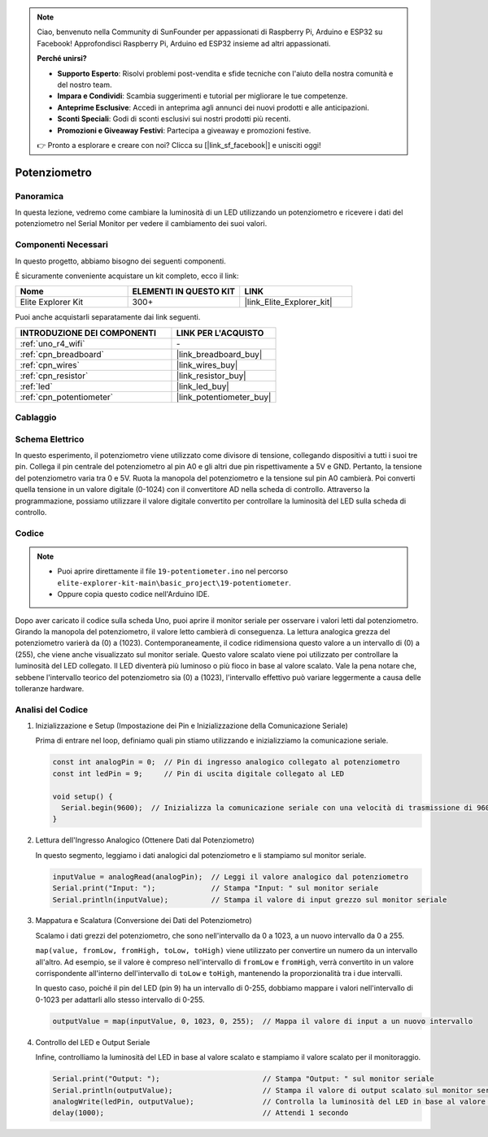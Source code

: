 .. note::

    Ciao, benvenuto nella Community di SunFounder per appassionati di Raspberry Pi, Arduino e ESP32 su Facebook! Approfondisci Raspberry Pi, Arduino ed ESP32 insieme ad altri appassionati.

    **Perché unirsi?**

    - **Supporto Esperto**: Risolvi problemi post-vendita e sfide tecniche con l'aiuto della nostra comunità e del nostro team.
    - **Impara e Condividi**: Scambia suggerimenti e tutorial per migliorare le tue competenze.
    - **Anteprime Esclusive**: Accedi in anteprima agli annunci dei nuovi prodotti e alle anticipazioni.
    - **Sconti Speciali**: Godi di sconti esclusivi sui nostri prodotti più recenti.
    - **Promozioni e Giveaway Festivi**: Partecipa a giveaway e promozioni festive.

    👉 Pronto a esplorare e creare con noi? Clicca su [|link_sf_facebook|] e unisciti oggi!

.. _basic_potentiometer:

Potenziometro
==========================

.. https://docs.sunfounder.com/projects/r4-basic-kit/en/latest/projects/controlling_an_led_by_potentiometer_uno.html


Panoramica
--------------------

In questa lezione, vedremo come cambiare la luminosità di un LED utilizzando un potenziometro e ricevere i dati del potenziometro nel Serial Monitor per vedere il cambiamento dei suoi valori.

Componenti Necessari
-------------------------

In questo progetto, abbiamo bisogno dei seguenti componenti.

È sicuramente conveniente acquistare un kit completo, ecco il link:

.. list-table::
    :widths: 20 20 20
    :header-rows: 1

    *   - Nome	
        - ELEMENTI IN QUESTO KIT
        - LINK
    *   - Elite Explorer Kit
        - 300+
        - |link_Elite_Explorer_kit|

Puoi anche acquistarli separatamente dai link seguenti.

.. list-table::
    :widths: 30 20
    :header-rows: 1

    *   - INTRODUZIONE DEI COMPONENTI
        - LINK PER L'ACQUISTO

    *   - :ref:`uno_r4_wifi`
        - \-
    *   - :ref:`cpn_breadboard`
        - |link_breadboard_buy|
    *   - :ref:`cpn_wires`
        - |link_wires_buy|
    *   - :ref:`cpn_resistor`
        - |link_resistor_buy|
    *   - :ref:`led`
        - |link_led_buy|
    *   - :ref:`cpn_potentiometer`
        - |link_potentiometer_buy|


Cablaggio
----------------------

.. image:: img/19-potentiometer_bb.png
    :align: center
    :width: 70%

Schema Elettrico
---------------------------

In questo esperimento, il potenziometro viene utilizzato come divisore di tensione, collegando dispositivi a tutti i suoi tre pin. Collega il pin centrale del potenziometro al pin A0 e gli altri due pin rispettivamente a 5V e GND. Pertanto, la tensione del potenziometro varia tra 0 e 5V. Ruota la manopola del potenziometro e la tensione sul pin A0 cambierà. Poi converti quella tensione in un valore digitale (0-1024) con il convertitore AD nella scheda di controllo. Attraverso la programmazione, possiamo utilizzare il valore digitale convertito per controllare la luminosità del LED sulla scheda di controllo.

.. image:: img/19_potentiometer_schematic.png
   :align: center
   :width: 70%

Codice
---------------

.. note::

    * Puoi aprire direttamente il file ``19-potentiometer.ino`` nel percorso ``elite-explorer-kit-main\basic_project\19-potentiometer``.
    * Oppure copia questo codice nell'Arduino IDE.

.. raw:: html

    <iframe src=https://create.arduino.cc/editor/sunfounder01/fb09e333-4057-40d8-8485-0de2d88c06c1/preview?embed style="height:510px;width:100%;margin:10px 0" frameborder=0></iframe>

Dopo aver caricato il codice sulla scheda Uno, puoi aprire il monitor seriale per osservare i valori letti dal potenziometro. Girando la manopola del potenziometro, il valore letto cambierà di conseguenza. La lettura analogica grezza del potenziometro varierà da \(0\) a \(1023\). Contemporaneamente, il codice ridimensiona questo valore a un intervallo di \(0\) a \(255\), che viene anche visualizzato sul monitor seriale. Questo valore scalato viene poi utilizzato per controllare la luminosità del LED collegato. Il LED diventerà più luminoso o più fioco in base al valore scalato. Vale la pena notare che, sebbene l'intervallo teorico del potenziometro sia \(0\) a \(1023\), l'intervallo effettivo può variare leggermente a causa delle tolleranze hardware.

Analisi del Codice
--------------------------

#. Inizializzazione e Setup (Impostazione dei Pin e Inizializzazione della Comunicazione Seriale)

   Prima di entrare nel loop, definiamo quali pin stiamo utilizzando e inizializziamo la comunicazione seriale.

   .. code-block:: arduino

      const int analogPin = 0;  // Pin di ingresso analogico collegato al potenziometro
      const int ledPin = 9;     // Pin di uscita digitale collegato al LED

      void setup() {
        Serial.begin(9600);  // Inizializza la comunicazione seriale con una velocità di trasmissione di 9600 baud
      }

#. Lettura dell'Ingresso Analogico (Ottenere Dati dal Potenziometro)

   In questo segmento, leggiamo i dati analogici dal potenziometro e li stampiamo sul monitor seriale.

   .. code-block:: arduino

        inputValue = analogRead(analogPin);  // Leggi il valore analogico dal potenziometro
        Serial.print("Input: ");             // Stampa "Input: " sul monitor seriale
        Serial.println(inputValue);          // Stampa il valore di input grezzo sul monitor seriale

#. Mappatura e Scalatura (Conversione dei Dati del Potenziometro)

   Scalamo i dati grezzi del potenziometro, che sono nell'intervallo da 0 a 1023, a un nuovo intervallo da 0 a 255.

   ``map(value, fromLow, fromHigh, toLow, toHigh)`` viene utilizzato per convertire un numero da un intervallo all'altro. Ad esempio, se il valore è compreso nell'intervallo di ``fromLow`` e ``fromHigh``, verrà convertito in un valore corrispondente all'interno dell'intervallo di ``toLow`` e ``toHigh``, mantenendo la proporzionalità tra i due intervalli.

   In questo caso, poiché il pin del LED (pin 9) ha un intervallo di 0-255, dobbiamo mappare i valori nell'intervallo di 0-1023 per adattarli allo stesso intervallo di 0-255.

   .. code-block:: arduino

      outputValue = map(inputValue, 0, 1023, 0, 255);  // Mappa il valore di input a un nuovo intervallo

#. Controllo del LED e Output Seriale

   Infine, controlliamo la luminosità del LED in base al valore scalato e stampiamo il valore scalato per il monitoraggio.

   .. code-block:: arduino

      Serial.print("Output: ");                        // Stampa "Output: " sul monitor seriale
      Serial.println(outputValue);                     // Stampa il valore di output scalato sul monitor seriale
      analogWrite(ledPin, outputValue);                // Controlla la luminosità del LED in base al valore scalato
      delay(1000);                                     // Attendi 1 secondo
